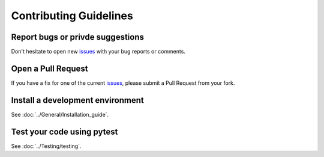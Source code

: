 Contributing Guidelines
***********************

Report bugs or privde suggestions
=================================

Don't hesitate to open new `issues <https://github.com/openschc/openschc/issues>`_ with your bug reports or comments.

Open a Pull Request
===================

If you have a fix for one of the current `issues <https://github.com/openschc/openschc/issues>`_, please submit a Pull Request from your fork.


Install a development environment
=================================

See :doc:`../General/Installation_guide`.

Test your code using pytest
===========================

See :doc:`../Testing/testing`.
